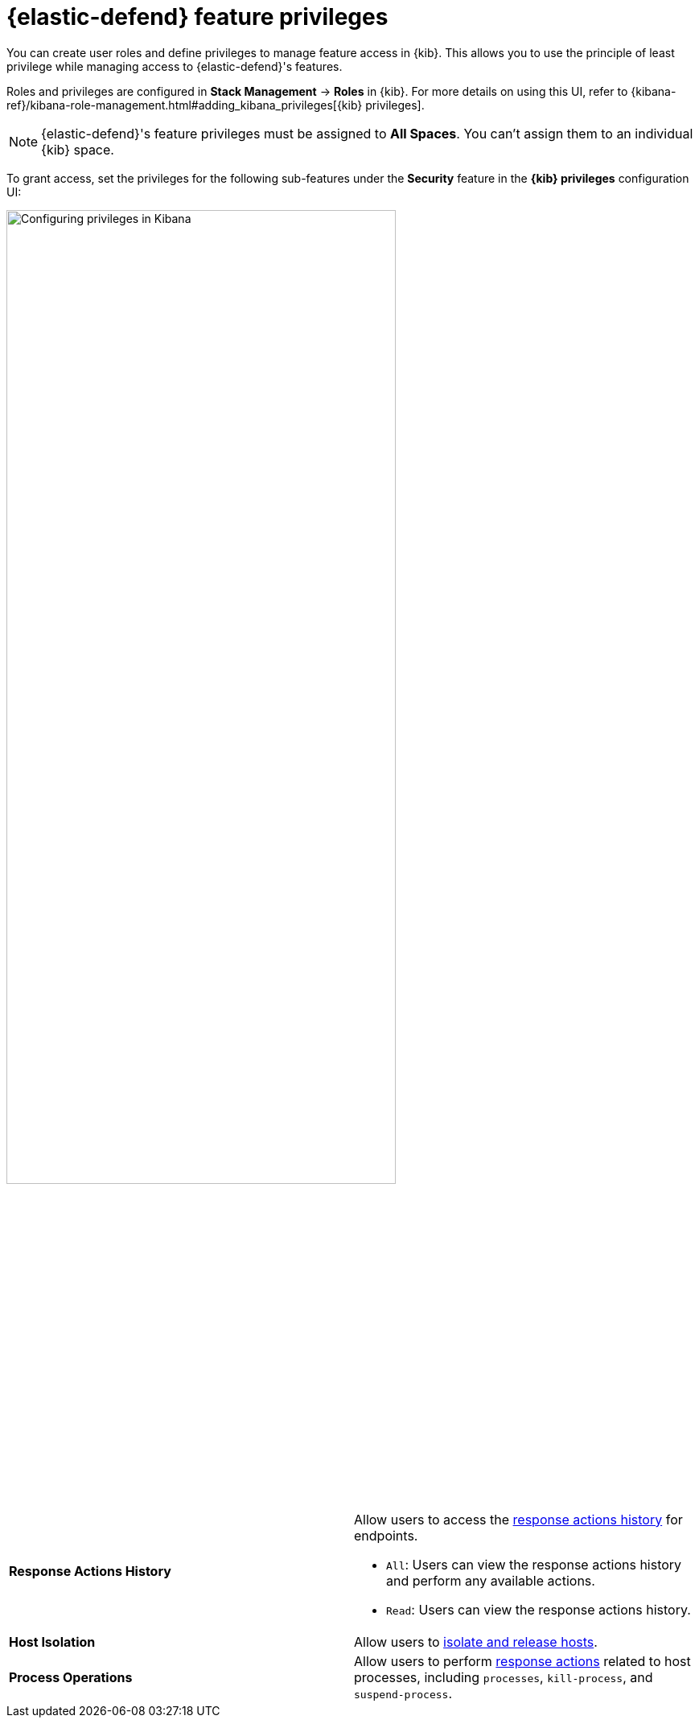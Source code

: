 [[endpoint-management-req]]
= {elastic-defend} feature privileges

You can create user roles and define privileges to manage feature access in {kib}. This allows you to use the principle of least privilege while managing access to {elastic-defend}'s features.

Roles and privileges are configured in *Stack Management* -> *Roles* in {kib}. For more details on using this UI, refer to {kibana-ref}/kibana-role-management.html#adding_kibana_privileges[{kib} privileges]. 

NOTE: {elastic-defend}'s feature privileges must be assigned to *All Spaces*. You can't assign them to an individual {kib} space. 

To grant access, set the privileges for the following sub-features under the *Security* feature in the *{kib} privileges* configuration UI:

[role="screenshot"]
image::images/endpoint-privileges.png[Configuring privileges in Kibana,75%]

[cols="1,1",width="100%"]
|==============================================
| *Response Actions History* 
a| Allow users to access the <<response-actions-history,response actions history>> for endpoints.

* `All`: Users can view the response actions history and perform any available actions.
* `Read`: Users can view the response actions history.

| *Host Isolation* 
| Allow users to <<host-isolation-ov,isolate and release hosts>>.

| *Process Operations* 
| Allow users to perform <<response-actions,response actions>> related to host processes, including `processes`, `kill-process`, and `suspend-process`.
|==============================================
